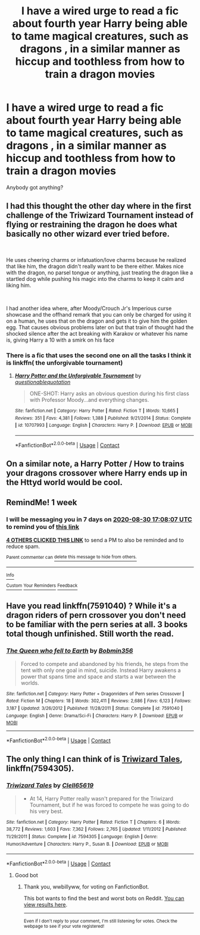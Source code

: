 #+TITLE: I have a wired urge to read a fic about fourth year Harry being able to tame magical creatures, such as dragons , in a similar manner as hiccup and toothless from how to train a dragon movies

* I have a wired urge to read a fic about fourth year Harry being able to tame magical creatures, such as dragons , in a similar manner as hiccup and toothless from how to train a dragon movies
:PROPERTIES:
:Author: chicken1998
:Score: 34
:DateUnix: 1598190074.0
:DateShort: 2020-Aug-23
:FlairText: Request
:END:
Anybody got anything?


** I had this thought the other day where in the first challenge of the Triwizard Tournament instead of flying or restraining the dragon he does what basically no other wizard ever tried before.

​

He uses cheering charms or infatuation/love charms because he realized that like him, the dragon didn't really want to be there either. Makes nice with the dragon, no parsel tongue or anything, just treating the dragon like a startled dog while pushing his magic into the charms to keep it calm and liking him.

​

I had another idea where, after Moody/Crouch Jr's Imperious curse showcase and the offhand remark that you can only be charged for using it on a human, he uses that on the dragon and gets it to give him the golden egg. That causes obvious problems later on but that train of thought had the shocked silence after the act breaking with Karakov or whatever his name is, giving Harry a 10 with a smirk on his face
:PROPERTIES:
:Author: Slartibart-fast
:Score: 13
:DateUnix: 1598204991.0
:DateShort: 2020-Aug-23
:END:

*** There is a fic that uses the second one on all the tasks I think it is linkffn( the unforgivable tournament)
:PROPERTIES:
:Author: kingofcanines
:Score: 2
:DateUnix: 1598241305.0
:DateShort: 2020-Aug-24
:END:

**** [[https://www.fanfiction.net/s/10707993/1/][*/Harry Potter and the Unforgivable Tournament/*]] by [[https://www.fanfiction.net/u/5729966/questionablequotation][/questionablequotation/]]

#+begin_quote
  ONE-SHOT: Harry asks an obvious question during his first class with Professor Moody...and everything changes.
#+end_quote

^{/Site/:} ^{fanfiction.net} ^{*|*} ^{/Category/:} ^{Harry} ^{Potter} ^{*|*} ^{/Rated/:} ^{Fiction} ^{T} ^{*|*} ^{/Words/:} ^{10,665} ^{*|*} ^{/Reviews/:} ^{351} ^{*|*} ^{/Favs/:} ^{4,381} ^{*|*} ^{/Follows/:} ^{1,388} ^{*|*} ^{/Published/:} ^{9/21/2014} ^{*|*} ^{/Status/:} ^{Complete} ^{*|*} ^{/id/:} ^{10707993} ^{*|*} ^{/Language/:} ^{English} ^{*|*} ^{/Characters/:} ^{Harry} ^{P.} ^{*|*} ^{/Download/:} ^{[[http://www.ff2ebook.com/old/ffn-bot/index.php?id=10707993&source=ff&filetype=epub][EPUB]]} ^{or} ^{[[http://www.ff2ebook.com/old/ffn-bot/index.php?id=10707993&source=ff&filetype=mobi][MOBI]]}

--------------

*FanfictionBot*^{2.0.0-beta} | [[https://github.com/FanfictionBot/reddit-ffn-bot/wiki/Usage][Usage]] | [[https://www.reddit.com/message/compose?to=tusing][Contact]]
:PROPERTIES:
:Author: FanfictionBot
:Score: 1
:DateUnix: 1598241327.0
:DateShort: 2020-Aug-24
:END:


** On a similar note, a Harry Potter / How to trains your dragons crossover where Harry ends up in the Httyd world would be cool.
:PROPERTIES:
:Author: MachaiArcanum
:Score: 10
:DateUnix: 1598196600.0
:DateShort: 2020-Aug-23
:END:


** RemindMe! 1 week
:PROPERTIES:
:Author: Regular_God
:Score: 2
:DateUnix: 1598202487.0
:DateShort: 2020-Aug-23
:END:

*** I will be messaging you in 7 days on [[http://www.wolframalpha.com/input/?i=2020-08-30%2017:08:07%20UTC%20To%20Local%20Time][*2020-08-30 17:08:07 UTC*]] to remind you of [[https://np.reddit.com/r/HPfanfiction/comments/if3d9j/i_have_a_wired_urge_to_read_a_fic_about_fourth/g2lp5r5/?context=3][*this link*]]

[[https://np.reddit.com/message/compose/?to=RemindMeBot&subject=Reminder&message=%5Bhttps%3A%2F%2Fwww.reddit.com%2Fr%2FHPfanfiction%2Fcomments%2Fif3d9j%2Fi_have_a_wired_urge_to_read_a_fic_about_fourth%2Fg2lp5r5%2F%5D%0A%0ARemindMe%21%202020-08-30%2017%3A08%3A07%20UTC][*4 OTHERS CLICKED THIS LINK*]] to send a PM to also be reminded and to reduce spam.

^{Parent commenter can} [[https://np.reddit.com/message/compose/?to=RemindMeBot&subject=Delete%20Comment&message=Delete%21%20if3d9j][^{delete this message to hide from others.}]]

--------------

[[https://np.reddit.com/r/RemindMeBot/comments/e1bko7/remindmebot_info_v21/][^{Info}]]

[[https://np.reddit.com/message/compose/?to=RemindMeBot&subject=Reminder&message=%5BLink%20or%20message%20inside%20square%20brackets%5D%0A%0ARemindMe%21%20Time%20period%20here][^{Custom}]]
[[https://np.reddit.com/message/compose/?to=RemindMeBot&subject=List%20Of%20Reminders&message=MyReminders%21][^{Your Reminders}]]
[[https://np.reddit.com/message/compose/?to=Watchful1&subject=RemindMeBot%20Feedback][^{Feedback}]]
:PROPERTIES:
:Author: RemindMeBot
:Score: 1
:DateUnix: 1598203443.0
:DateShort: 2020-Aug-23
:END:


** Have you read linkffn(7591040) ? While it's a dragon riders of pern crossover you don't need to be familiar with the pern series at all. 3 books total though unfinished. Still worth the read.
:PROPERTIES:
:Author: Gator4798
:Score: 1
:DateUnix: 1598218270.0
:DateShort: 2020-Aug-24
:END:

*** [[https://www.fanfiction.net/s/7591040/1/][*/The Queen who fell to Earth/*]] by [[https://www.fanfiction.net/u/777540/Bobmin356][/Bobmin356/]]

#+begin_quote
  Forced to compete and abandoned by his friends, he steps from the tent with only one goal in mind, suicide. Instead Harry awakens a power that spans time and space and starts a war between the worlds.
#+end_quote

^{/Site/:} ^{fanfiction.net} ^{*|*} ^{/Category/:} ^{Harry} ^{Potter} ^{+} ^{Dragonriders} ^{of} ^{Pern} ^{series} ^{Crossover} ^{*|*} ^{/Rated/:} ^{Fiction} ^{M} ^{*|*} ^{/Chapters/:} ^{18} ^{*|*} ^{/Words/:} ^{302,411} ^{*|*} ^{/Reviews/:} ^{2,686} ^{*|*} ^{/Favs/:} ^{6,123} ^{*|*} ^{/Follows/:} ^{3,187} ^{*|*} ^{/Updated/:} ^{3/26/2012} ^{*|*} ^{/Published/:} ^{11/28/2011} ^{*|*} ^{/Status/:} ^{Complete} ^{*|*} ^{/id/:} ^{7591040} ^{*|*} ^{/Language/:} ^{English} ^{*|*} ^{/Genre/:} ^{Drama/Sci-Fi} ^{*|*} ^{/Characters/:} ^{Harry} ^{P.} ^{*|*} ^{/Download/:} ^{[[http://www.ff2ebook.com/old/ffn-bot/index.php?id=7591040&source=ff&filetype=epub][EPUB]]} ^{or} ^{[[http://www.ff2ebook.com/old/ffn-bot/index.php?id=7591040&source=ff&filetype=mobi][MOBI]]}

--------------

*FanfictionBot*^{2.0.0-beta} | [[https://github.com/FanfictionBot/reddit-ffn-bot/wiki/Usage][Usage]] | [[https://www.reddit.com/message/compose?to=tusing][Contact]]
:PROPERTIES:
:Author: FanfictionBot
:Score: 2
:DateUnix: 1598218291.0
:DateShort: 2020-Aug-24
:END:


** The only thing I can think of is [[https://m.fanfiction.net/s/7594305/1/Triwizard-Tales][Triwizard Tales]], linkffn(7594305).
:PROPERTIES:
:Author: wwbillyww
:Score: 1
:DateUnix: 1598236091.0
:DateShort: 2020-Aug-24
:END:

*** [[https://www.fanfiction.net/s/7594305/1/][*/Triwizard Tales/*]] by [[https://www.fanfiction.net/u/1298529/Clell65619][/Clell65619/]]

#+begin_quote
  - At 14, Harry Potter really wasn't prepared for the Triwizard Tournament, but if he was forced to compete he was going to do his very best.
#+end_quote

^{/Site/:} ^{fanfiction.net} ^{*|*} ^{/Category/:} ^{Harry} ^{Potter} ^{*|*} ^{/Rated/:} ^{Fiction} ^{T} ^{*|*} ^{/Chapters/:} ^{6} ^{*|*} ^{/Words/:} ^{38,772} ^{*|*} ^{/Reviews/:} ^{1,603} ^{*|*} ^{/Favs/:} ^{7,362} ^{*|*} ^{/Follows/:} ^{2,765} ^{*|*} ^{/Updated/:} ^{1/11/2012} ^{*|*} ^{/Published/:} ^{11/29/2011} ^{*|*} ^{/Status/:} ^{Complete} ^{*|*} ^{/id/:} ^{7594305} ^{*|*} ^{/Language/:} ^{English} ^{*|*} ^{/Genre/:} ^{Humor/Adventure} ^{*|*} ^{/Characters/:} ^{Harry} ^{P.,} ^{Susan} ^{B.} ^{*|*} ^{/Download/:} ^{[[http://www.ff2ebook.com/old/ffn-bot/index.php?id=7594305&source=ff&filetype=epub][EPUB]]} ^{or} ^{[[http://www.ff2ebook.com/old/ffn-bot/index.php?id=7594305&source=ff&filetype=mobi][MOBI]]}

--------------

*FanfictionBot*^{2.0.0-beta} | [[https://github.com/FanfictionBot/reddit-ffn-bot/wiki/Usage][Usage]] | [[https://www.reddit.com/message/compose?to=tusing][Contact]]
:PROPERTIES:
:Author: FanfictionBot
:Score: 2
:DateUnix: 1598236110.0
:DateShort: 2020-Aug-24
:END:

**** Good bot
:PROPERTIES:
:Author: wwbillyww
:Score: 1
:DateUnix: 1598236392.0
:DateShort: 2020-Aug-24
:END:

***** Thank you, wwbillyww, for voting on FanfictionBot.

This bot wants to find the best and worst bots on Reddit. [[https://botrank.pastimes.eu/][You can view results here]].

--------------

^{Even if I don't reply to your comment, I'm still listening for votes. Check the webpage to see if your vote registered!}
:PROPERTIES:
:Author: B0tRank
:Score: 1
:DateUnix: 1598236410.0
:DateShort: 2020-Aug-24
:END:
